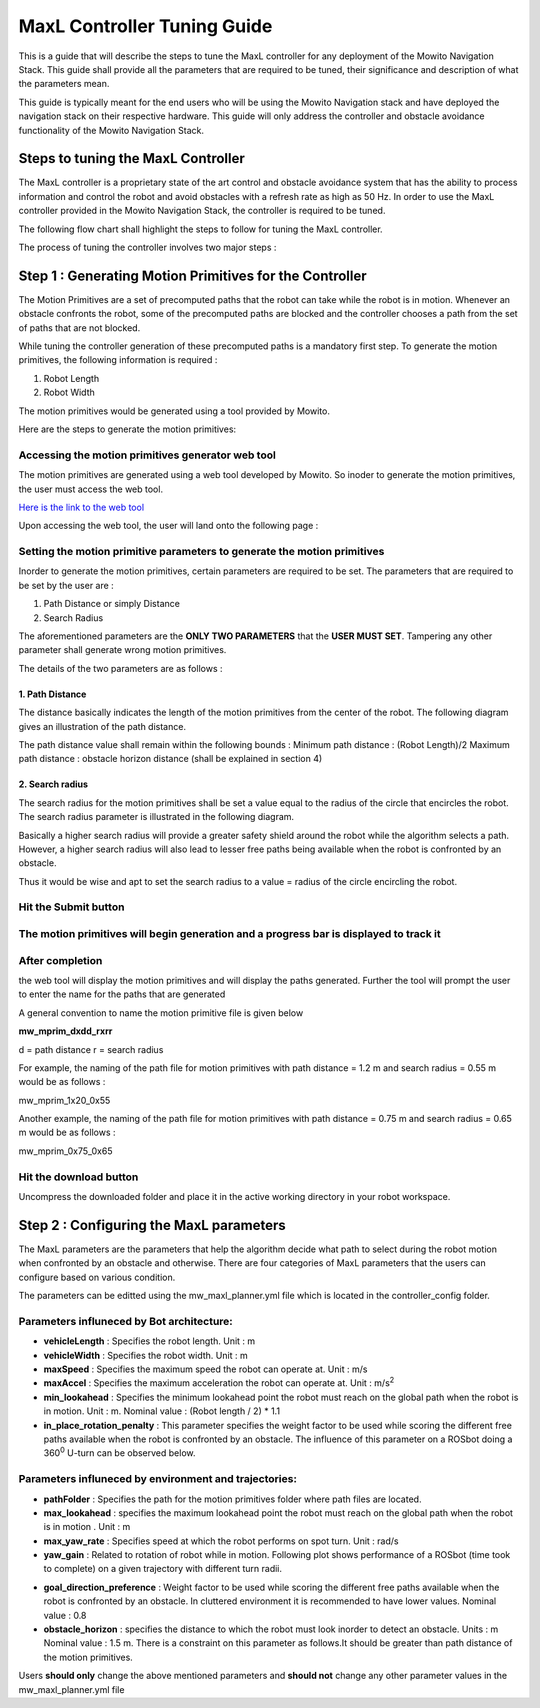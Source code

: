 ==============================================
MaxL Controller Tuning Guide
==============================================
This is a guide that will describe the steps to tune the MaxL controller for any deployment of the Mowito Navigation Stack. This guide shall provide all the parameters that are required to be tuned, their significance and description of what the parameters mean. 

This guide is typically meant for the end users who will be using the Mowito Navigation stack and have deployed the navigation stack on their respective hardware. This guide will only address the controller and obstacle avoidance functionality of the Mowito Navigation Stack.


-----------------------------------------
Steps to tuning the MaxL Controller
-----------------------------------------

The MaxL controller is a proprietary state of the art control and obstacle avoidance system that has the ability to process information and control the robot and avoid obstacles with a refresh rate as high as 50 Hz. In order to use the MaxL controller provided in the Mowito Navigation Stack, the controller is required to be tuned.

The following flow chart shall highlight the steps to follow for tuning the MaxL controller.

.. image:: Images/maxl/stages.png
   :align: center

The process of tuning the controller involves two major steps :

----------------------------------------------------------
Step 1 : Generating Motion Primitives for the Controller
----------------------------------------------------------

The Motion Primitives are a set of precomputed paths that the robot can take while the robot is in motion. Whenever an obstacle confronts the robot, some of the precomputed paths are blocked and the controller chooses a path from the set of paths that are not blocked. 

While tuning the controller generation of these precomputed paths is a mandatory first step. To generate the motion primitives, the following information is required :

1. Robot Length
2. Robot Width 

The motion primitives would be generated using a tool provided by Mowito. 

Here are the steps to generate the motion primitives:

Accessing the motion primitives generator web tool
^^^^^^^^^^^^^^^^^^^^^^^^^^^^^^^^^^^^^^^^^^^^^^^^^^^^^

The motion primitives are generated using a web tool developed by Mowito. So inoder to generate the motion primitives, the user must access the web tool.

`Here is the link to the web tool <http://ec2-15-207-68-243.ap-south-1.compute.amazonaws.com/>`_

Upon accessing the web tool, the user will land onto the following page : 

.. image:: Images/maxl/mprim_generator.png
   :align: center

Setting the motion primitive parameters to generate the motion primitives
^^^^^^^^^^^^^^^^^^^^^^^^^^^^^^^^^^^^^^^^^^^^^^^^^^^^^^^^^^^^^^^^^^^^^^^^^^^^^^^^
Inorder to generate the motion primitives, certain parameters are required to be set. The parameters that are required to be set by the user are :

1. Path Distance or simply Distance
2. Search Radius

The aforementioned parameters are the **ONLY TWO PARAMETERS** that the **USER MUST SET**.
Tampering any other parameter shall generate wrong motion primitives. 

The details of the two parameters are as follows :

1. Path Distance
~~~~~~~~~~~~

The distance basically indicates the length  of the motion primitives from the center of the robot. The following diagram gives an illustration of the path distance.

.. image:: Images/maxl/robot_mprim.png
   :align: center

The path distance value shall remain within the following bounds : 
Minimum path distance : (Robot Length)/2 
Maximum path distance : obstacle horizon distance (shall be explained in section 4) 

2. Search radius 
~~~~~~~~~~~~~~~~~~

The search radius for the motion primitives shall be set a value equal to the radius of the circle that encircles the robot. The search radius parameter is illustrated in the following diagram. 

.. image:: Images/maxl/search_radius.png
   :align: center

Basically a higher search radius will provide a greater safety shield around the robot while the algorithm selects a path. However, a higher search radius will also lead to lesser free paths being available when the robot is confronted by an obstacle. 

Thus it would be wise and apt to set the search radius to a value = radius of the circle encircling the robot.


Hit the Submit button 
^^^^^^^^^^^^^^^^^^^^^^^^

.. image:: Images/maxl/submit_button.png
   :align: center

The motion primitives will begin generation and a progress bar is displayed to track it
^^^^^^^^^^^^^^^^^^^^^^^^^^^^^^^^^^^^^^^^^^^^^^^^^^^^^^^^^^^^^^^^^^^^^^^^^^^^^^^^^^^^^^^^^^^^^^^^^^^^^

.. image:: Images/maxl/progress.png
   :align: center

After completion
^^^^^^^^^^^^^^^^^
the web tool will display the motion primitives and will display the paths generated. Further the tool will prompt the user to enter the name for the paths that are generated


.. image:: Images/maxl/filename.png
   :align: center

A general convention to name the motion primitive file is given below

**mw_mprim_dxdd_rxrr**


d = path distance 
r = search radius

For example, the naming of the path file for motion primitives with path distance = 1.2 m and search radius = 0.55 m would be as follows :

mw_mprim_1x20_0x55

Another example, the naming of the path file for motion primitives with path distance = 0.75 m and search radius = 0.65 m would be as follows :

mw_mprim_0x75_0x65

Hit the download button
^^^^^^^^^^^^^^^^^^^^^^^^^^^^
Uncompress the downloaded folder and place it in the active working directory in your robot workspace.


--------------------------------------------
Step 2 : Configuring the MaxL parameters
--------------------------------------------

The MaxL parameters are the parameters that help the algorithm decide what path to select during the robot motion when confronted by an obstacle and otherwise. There are four categories of MaxL parameters that the users can configure based on various condition. 

The parameters can be editted using the mw_maxl_planner.yml file which is located in the controller_config folder.


Parameters influneced by Bot architecture:
^^^^^^^^^^^^^^^^^^^^^^^^^^^^^^^^^^^^^^^^^^^^
* **vehicleLength** : Specifies the robot length. Unit : m
* **vehicleWidth** : Specifies the robot width. Unit : m
* **maxSpeed** : Specifies the maximum speed the robot can operate at. Unit : m/s
* **maxAccel** : Specifies the maximum acceleration the robot can operate at. Unit : m/s\ :sup:`2`
* **min_lookahead** : Specifies the minimum lookahead point the robot must reach on the global path when the robot is in motion. Unit : m. Nominal value : (Robot length / 2) * 1.1 
* **in_place_rotation_penalty** : This parameter specifies the weight factor to be used while scoring the different free paths available when the robot is confronted by an obstacle. The influence of this parameter on a ROSbot doing a 360\ :sup:`0` U-turn can be observed below.

.. image:: Images/maxl/in_place_rotation_penalty.gif
   :align: center
   :width: 600



Parameters influneced by environment and trajectories:
^^^^^^^^^^^^^^^^^^^^^^^^^^^^^^^^^^^^^^^^^^^^^^^^^^^^^^^^
* **pathFolder** : Specifies the path for the motion primitives folder where path files are located.
* **max_lookahead** : specifies the maximum lookahead point the robot must reach on the global path when the robot is in motion . Unit : m
* **max_yaw_rate** : Specifies speed at which the robot performs on spot turn. Unit : rad/s
* **yaw_gain** : Related to rotation of robot while in motion. Following plot shows performance of a ROSbot (time took to complete) on a given trajectory with different turn radii. 
.. image:: Images/maxl/yaw_gain.png
   :align: center
* **goal_direction_preference** : Weight factor to be used while scoring the different free paths available when the robot is confronted by an obstacle. In cluttered environment it is recommended to have lower values. Nominal value : 0.8
* **obstacle_horizon** : specifies the distance to which the robot must look inorder to detect an obstacle. Units : m Nominal value : 1.5 m. There is a constraint on this parameter as follows.It should be greater than path distance of the motion primitives.



Users **should only** change the above mentioned parameters and **should not** change any other parameter values in the mw_maxl_planner.yml file